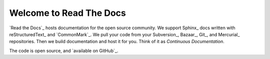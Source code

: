 Welcome to Read The Docs
========================

`Read the Docs`_ hosts documentation for the open source community.
We support Sphinx_ docs written with reStructuredText_ and `CommonMark`_.
We pull your code from your Subversion_, Bazaar_, Git_, and Mercurial_ repositories.
Then we build documentation and host it for you.
Think of it as *Continuous Documentation*.

The code is open source, and `available on GitHub`_.